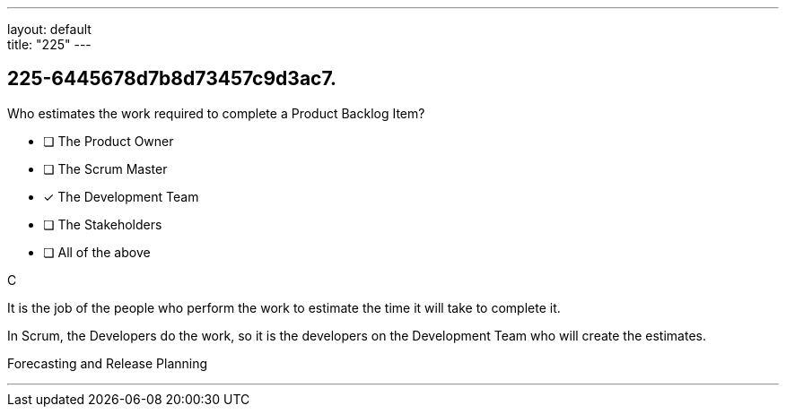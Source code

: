 ---
layout: default + 
title: "225"
---


[#question]
== 225-6445678d7b8d73457c9d3ac7.

****

[#query]
--
Who estimates the work required to complete a Product Backlog Item?
--

[#list]
--
* [ ] The Product Owner
* [ ] The Scrum Master
* [*] The Development Team
* [ ] The Stakeholders
* [ ] All of the above

--
****

[#answer]
C

[#explanation]
--
It is the job of the people who perform the work to estimate the time it will take to complete it.

In Scrum, the Developers do the work, so it is the developers on the Development Team who will create the estimates.
--

[#ka]
Forecasting and Release Planning

'''

